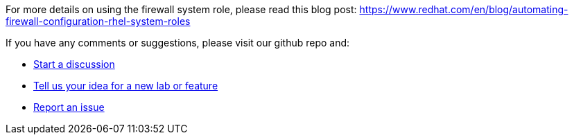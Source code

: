 For more details on using the firewall system role, please read this
blog post:
https://www.redhat.com/en/blog/automating-firewall-configuration-rhel-system-roles

If you have any comments or suggestions, please visit our github repo
and:

* https://github.com/rhel-labs/instruqt/discussions[Start a discussion]
* https://github.com/rhel-labs/instruqt/discussions/categories/ideas[Tell
us your idea for a new lab or feature]
* https://github.com/rhel-labs/instruqt/issues[Report an issue]
